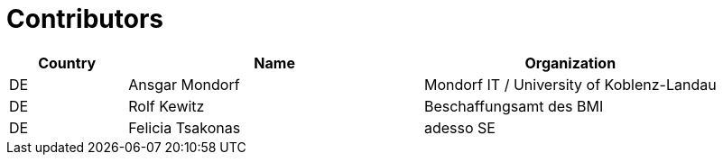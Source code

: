 

= Contributors

[cols="2,5,5", options="header"]
|===
| Country | Name | Organization
| DE | Ansgar Mondorf | Mondorf IT / University of Koblenz-Landau
| DE | Rolf Kewitz | Beschaffungsamt des BMI
| DE | Felicia Tsakonas | adesso SE
|===

